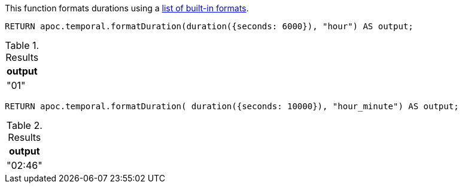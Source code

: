 This function formats durations using a https://www.elastic.co/guide/en/elasticsearch/reference/5.5/mapping-date-format.html#built-in-date-formats[list of built-in formats^].

[source,cypher]
----
RETURN apoc.temporal.formatDuration(duration({seconds: 6000}), "hour") AS output;
----

.Results
[opts="header"]
|===
| output
| "01"
|===

[source,cypher]
----
RETURN apoc.temporal.formatDuration( duration({seconds: 10000}), "hour_minute") AS output;
----

.Results
[opts="header"]
|===
| output
| "02:46"
|===
